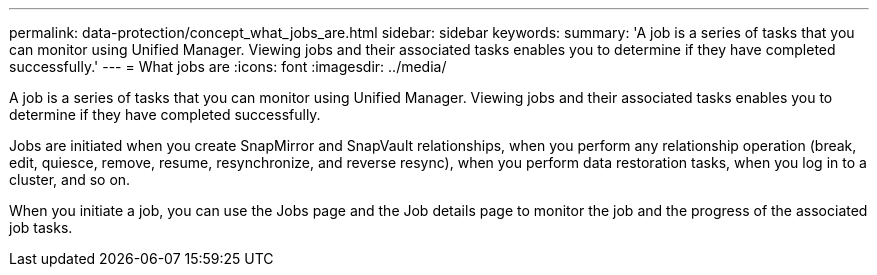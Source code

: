 ---
permalink: data-protection/concept_what_jobs_are.html
sidebar: sidebar
keywords: 
summary: 'A job is a series of tasks that you can monitor using Unified Manager. Viewing jobs and their associated tasks enables you to determine if they have completed successfully.'
---
= What jobs are
:icons: font
:imagesdir: ../media/

[.lead]
A job is a series of tasks that you can monitor using Unified Manager. Viewing jobs and their associated tasks enables you to determine if they have completed successfully.

Jobs are initiated when you create SnapMirror and SnapVault relationships, when you perform any relationship operation (break, edit, quiesce, remove, resume, resynchronize, and reverse resync), when you perform data restoration tasks, when you log in to a cluster, and so on.

When you initiate a job, you can use the Jobs page and the Job details page to monitor the job and the progress of the associated job tasks.
